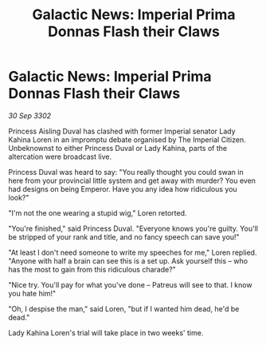 :PROPERTIES:
:ID:       2b462139-60c4-4449-ac90-cfaf908e202c
:END:
#+title: Galactic News: Imperial Prima Donnas Flash their Claws
#+filetags: :galnet:

* Galactic News: Imperial Prima Donnas Flash their Claws

/30 Sep 3302/

Princess Aisling Duval has clashed with former Imperial senator Lady Kahina Loren in an impromptu debate organised by The Imperial Citizen. Unbeknownst to either Princess Duval or Lady Kahina, parts of the altercation were broadcast live. 

Princess Duval was heard to say: "You really thought you could swan in here from your provincial little system and get away with murder? You even had designs on being Emperor. Have you any idea how ridiculous you look?" 

"I'm not the one wearing a stupid wig," Loren retorted. 

"You're finished," said Princess Duval. "Everyone knows you're guilty. You'll be stripped of your rank and title, and no fancy speech can save you!" 

"At least I don't need someone to write my speeches for me," Loren replied. "Anyone with half a brain can see this is a set up. Ask yourself this – who has the most to gain from this ridiculous charade?" 

"Nice try. You'll pay for what you've done – Patreus will see to that. I know you hate him!" 

"Oh, I despise the man," said Loren, "but if I wanted him dead, he'd be dead." 

Lady Kahina Loren's trial will take place in two weeks' time.
